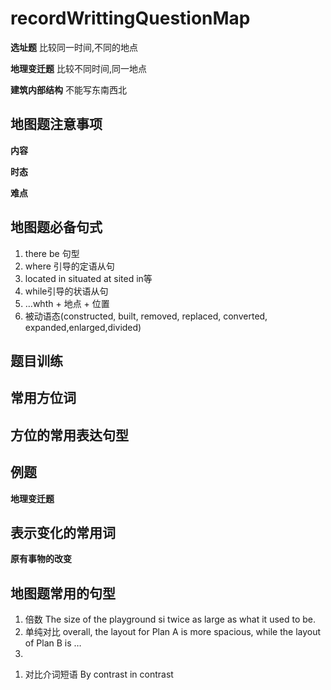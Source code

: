 * recordWrittingQuestionMap
*选址题*
比较同一时间,不同的地点

*地理变迁题*
比较不同时间,同一地点

*建筑内部结构*
不能写东南西北

** 地图题注意事项
#+DOWNLOADED: screenshot @ 2020-01-25 20:12:32
[[file:recordWrittingQuestionMap/2020-01-25_20-12-32_screenshot.png]]

*内容*

*时态*

*难点*

** 地图题必备句式
   1. there be 句型
   2. where 引导的定语从句
   3. located in situated at sited in等
   4. while引导的状语从句
   5. ...whth + 地点 + 位置
   6. 被动语态(constructed, built, removed, replaced,
       converted, expanded,enlarged,divided)
** 题目训练
#+DOWNLOADED: screenshot @ 2020-01-25 20:17:58
[[file:recordWrittingQuestionMap/2020-01-25_20-17-58_screenshot.png]]

#+DOWNLOADED: screenshot @ 2020-01-25 20:18:08
[[file:recordWrittingQuestionMap/2020-01-25_20-18-08_screenshot.png]]


#+DOWNLOADED: screenshot @ 2020-01-25 20:21:12
[[file:recordWrittingQuestionMap/2020-01-25_20-21-12_screenshot.png]]

#+DOWNLOADED: screenshot @ 2020-01-25 20:21:54
[[file:recordWrittingQuestionMap/2020-01-25_20-21-54_screenshot.png]]

#+DOWNLOADED: screenshot @ 2020-01-25 20:23:15
[[file:recordWrittingQuestionMap/2020-01-25_20-23-15_screenshot.png]]
** 常用方位词
#+DOWNLOADED: screenshot @ 2020-01-25 20:29:27
[[file:recordWrittingQuestionMap/2020-01-25_20-29-27_screenshot.png]]
** 方位的常用表达句型
#+DOWNLOADED: screenshot @ 2020-01-25 20:31:36
[[file:recordWrittingQuestionMap/2020-01-25_20-31-36_screenshot.png]]

#+DOWNLOADED: screenshot @ 2020-01-25 20:33:31
[[file:recordWrittingQuestionMap/2020-01-25_20-33-31_screenshot.png]]

#+DOWNLOADED: screenshot @ 2020-01-25 20:35:35
[[file:recordWrittingQuestionMap/2020-01-25_20-35-35_screenshot.png]]

#+DOWNLOADED: screenshot @ 2020-01-25 20:37:20
[[file:recordWrittingQuestionMap/2020-01-25_20-37-20_screenshot.png]]

#+DOWNLOADED: screenshot @ 2020-01-25 20:39:27
[[file:recordWrittingQuestionMap/2020-01-25_20-39-27_screenshot.png]]
** 例题
   *地理变迁题*
#+DOWNLOADED: screenshot @ 2020-01-25 20:40:08
[[file:recordWrittingQuestionMap/2020-01-25_20-40-08_screenshot.png]]


#+DOWNLOADED: screenshot @ 2020-01-25 20:51:35
[[file:recordWrittingQuestionMap/2020-01-25_20-51-35_screenshot.png]]


#+DOWNLOADED: screenshot @ 2020-01-25 20:54:05
[[file:recordWrittingQuestionMap/2020-01-25_20-54-05_screenshot.png]]


#+DOWNLOADED: screenshot @ 2020-01-25 21:01:58
[[file:recordWrittingQuestionMap/2020-01-25_21-01-58_screenshot.png]]


#+DOWNLOADED: screenshot @ 2020-01-25 20:41:52
[[file:recordWrittingQuestionMap/2020-01-25_20-41-52_screenshot.png]]


** 表示变化的常用词
#+DOWNLOADED: screenshot @ 2020-01-25 20:46:36
[[file:recordWrittingQuestionMap/2020-01-25_20-46-36_screenshot.png]]

*原有事物的改变*
#+DOWNLOADED: screenshot @ 2020-01-25 20:47:52
[[file:recordWrittingQuestionMap/2020-01-25_20-47-52_screenshot.png]]


#+DOWNLOADED: screenshot @ 2020-01-25 20:48:58
[[file:recordWrittingQuestionMap/2020-01-25_20-48-58_screenshot.png]]


#+DOWNLOADED: screenshot @ 2020-01-25 20:50:21
[[file:recordWrittingQuestionMap/2020-01-25_20-50-21_screenshot.png]]

** 地图题常用的句型
   1. 倍数
      The size of the playground si twice as large as what it used to be.
   2. 单纯对比
      overall, the layout for Plan A is more spacious, while the layout of Plan B is ...
   3.


#+DOWNLOADED: screenshot @ 2020-01-25 21:05:13
[[file:recordWrittingQuestionMap/2020-01-25_21-05-13_screenshot.png]]
   4. 对比介词短语
      By contrast
      in contrast
      #+DOWNLOADED: screenshot @ 2020-01-25 21:06:13
      [[file:recordWrittingQuestionMap/2020-01-25_21-06-13_screenshot.png]]


#+DOWNLOADED: screenshot @ 2020-01-25 21:07:09
[[file:recordWrittingQuestionMap/2020-01-25_21-07-09_screenshot.png]]

